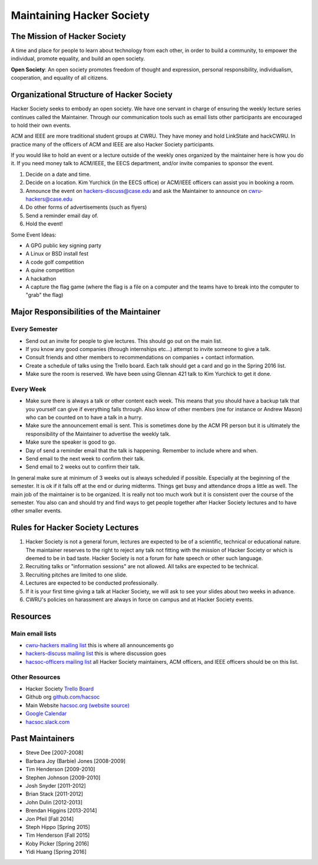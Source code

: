 Maintaining Hacker Society
===========================


The Mission of Hacker Society
-----------------------------

A time and place for people to learn about technology from each other, in
order to build a community, to empower the individual, promote equality, and
build an open society.

**Open Society**: An open society promotes freedom of thought and expression,
personal responsibility, individualism, cooperation, and equality of all
citizens.


Organizational Structure of Hacker Society
------------------------------------------

Hacker Society seeks to embody an open society. We have one servant in charge
of ensuring the weekly lecture series continues called the Maintainer. Through
our communication tools such as email lists other participants are encouraged
to hold their own events.

ACM and IEEE are more traditional student groups at CWRU. They have money and
hold LinkState and hackCWRU. In practice many of the officers of ACM and IEEE
are also Hacker Society participants.

If you would like to hold an event or a lecture outside of the weekly ones
organized by the maintainer here is how you do it. If you need money talk to
ACM/IEEE, the EECS department, and/or invite companies to sponsor the event.

1. Decide on a date and time.
2. Decide on a location. Kim Yurchick (in the EECS office) or ACM/IEEE officers
   can assist you in booking a room.
3. Announce the event on hackers-discuss@case.edu and ask the Maintainer to
   announce on cwru-hackers@case.edu
4. Do other forms of advertisements (such as flyers)
5. Send a reminder email day of.
6. Hold the event!

Some Event Ideas:

- A GPG public key signing party
- A Linux or BSD install fest
- A code golf competition
- A quine competition
- A hackathon
- A capture the flag game (where the flag is a file on a computer and the
  teams have to break into the computer to "grab" the flag)


Major Responsibilities of the Maintainer
----------------------------------------

Every Semester
^^^^^^^^^^^^^^

- Send out an invite for people to give lectures. This should go out on the
  main list.
- If you know any good companies (through internships etc...) attempt to
  invite someone to give a talk.
- Consult friends and other members to recommendations on companies + contact
  information.
- Create a schedule of talks using the Trello board. Each talk should get a
  card and go in the Spring 2016 list.
- Make sure the room is reserved. We have been using Glennan 421 talk to Kim
  Yurchick to get it done.

Every Week
^^^^^^^^^^

- Make sure there is always a talk or other content each week. This means that
  you should have a backup talk that you yourself can give if everything falls
  through. Also know of other members (me for instance or Andrew Mason) who
  can be counted on to have a talk in a hurry.
- Make sure the announcement email is sent. This is sometimes done by the ACM
  PR person but it is ultimately the responsibility of the Maintainer to
  advertise the weekly talk.
- Make sure the speaker is good to go.
- Day of send a reminder email that the talk is happening. Remember to include
  where and when.
- Send email to the next week to confirm their talk.
- Send email to 2 weeks out to confirm their talk.

In general make sure at minimum of 3 weeks out is always scheduled if
possible. Especially at the beginning of the semester. It is ok if it falls
off at the end or during midterms. Things get busy and attendance drops a
little as well. The main job of the maintainer is to be organized. It is
really not too much work but it is consistent over the course of the semester.
You also can and should try and find ways to get people together after Hacker
Society lectures and to have other smaller events.


Rules for Hacker Society Lectures
---------------------------------

1. Hacker Society is not a general forum, lectures are expected to be of a
   scientific, technical or educational nature. The maintainer reserves to the
   right to reject any talk not fitting with the mission of Hacker Society or
   which is deemed to be in bad taste. Hacker Society is not a forum for hate
   speech or other such language.
2. Recruiting talks or "information sessions" are not allowed. All talks are
   expected to be technical.
3. Recruiting pitches are limited to one slide.
4. Lectures are expected to be conducted professionally.
5. If it is your first time giving a talk at Hacker Society, we will ask to 
   see your slides about two weeks in advance.
6. CWRU's policies on harassment are always in force on campus and at Hacker
   Society events.


Resources
---------

Main email lists
^^^^^^^^^^^^^^^^

- `cwru-hackers mailing list
  <https://lists.case.edu/wws/info/cwru-hackers>`_ this is where all
  announcements go
- `hackers-discuss mailing list
  <https://lists.case.edu/wws/info/hackers-discuss>`_ this is where discussion
  goes
- `hacsoc-officers mailing list
  <https://lists.case.edu/wws/info/hacsoc-officers>`_ all Hacker Society
  maintainers, ACM officers, and IEEE officers should be on this list.

Other Resources
^^^^^^^^^^^^^^^

- Hacker Society `Trello Board <https://trello.com/b/Pe68BIO7>`_
- Github org `github.com/hacsoc <https://github.com/hacsoc/>`_
- Main Website `hacsoc.org <http://hacsoc.org>`_ `(website source)
  <https://github.com/hacsoc/hacsoc.github.com>`_
- `Google Calendar
  <https://www.google.com/calendar/embed?src=case.edu_0migs4focp7udt4v984fojmef0%40group.calendar.google.com&ctz=America/New_York>`_
- `hacsoc.slack.com <https://hacsoc.slack.com>`_


Past Maintainers
----------------

- Steve Dee [2007-2008]
- Barbara Joy (Barbie) Jones [2008-2009]
- Tim Henderson [2009-2010]
- Stephen Johnson [2009-2010]
- Josh Snyder [2011-2012]
- Brian Stack [2011-2012]
- John Dulin [2012-2013]
- Brendan Higgins [2013-2014]
- Jon Pfeil [Fall 2014]
- Steph Hippo [Spring 2015]
- Tim Henderson [Fall 2015]
- Koby Picker [Spring 2016]
- Yidi Huang [Spring 2016]

